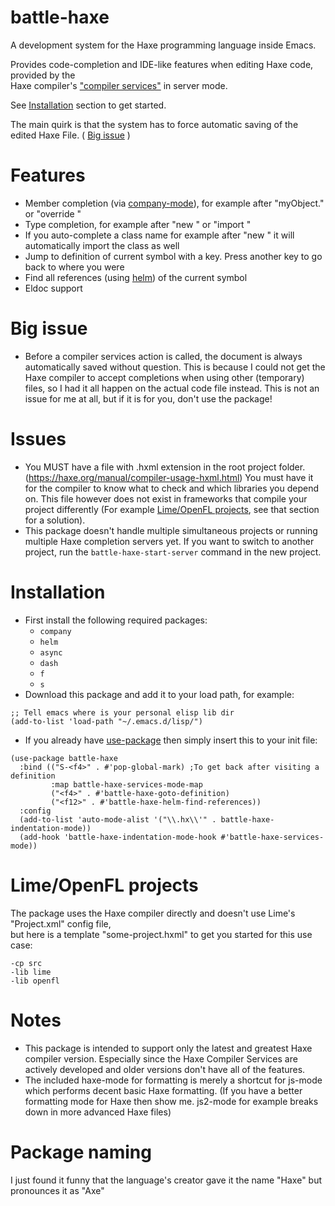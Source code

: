 * battle-haxe

A development system for the Haxe programming language inside Emacs.

[[file:battle-haxe.png]]

Provides code-completion and IDE-like features when editing Haxe code, provided by the\\
Haxe compiler's [[https://haxe.org/manual/cr-completion-overview.html]["compiler services"]] in server mode.

See [[https://github.com/AlonTzarafi/battle-haxe#installation][Installation]] section to get started.

The main quirk is that the system has to force automatic saving of the edited Haxe File. ( [[https://github.com/AlonTzarafi/battle-haxe#big-issue][Big issue]] )

* Features
- Member completion (via [[https://github.com/company-mode/company-mode][company-mode]]), for example after "myObject." or "override "
- Type completion, for example after "new " or "import "
- If you auto-complete a class name for example after "new " it will automatically import the class as well
- Jump to definition of current symbol with a key. Press another key to go back to where you were
- Find all references (using [[https://github.com/emacs-helm/helm][helm]]) of the current symbol
- Eldoc support

* Big issue
- Before a compiler services action is called, the document is always automatically saved without question.
  This is because I could not get the Haxe compiler to accept completions when using other (temporary) files, so I had it all happen on the actual code file instead.
  This is not an issue for me at all, but if it is for you, don't use the package!

* Issues
- You MUST have a file with .hxml extension in the root project folder. (https://haxe.org/manual/compiler-usage-hxml.html)
  You must have it for the compiler to know what to check and which libraries you depend on.
  This file however does not exist in frameworks that compile your project differently (For example [[https://github.com/AlonTzarafi/battle-haxe#limeopenfl-projects][Lime/OpenFL projects]], see that section for a solution).
- This package doesn't handle multiple simultaneous projects or running multiple Haxe completion servers yet.
  If you want to switch to another project, run the ~battle-haxe-start-server~ command in the new project.

* Installation
- First install the following required packages:
  - ~company~
  - ~helm~
  - ~async~
  - ~dash~
  - ~f~
  - ~s~
- Download this package and add it to your load path, for example:
#+begin_src elisp
;; Tell emacs where is your personal elisp lib dir
(add-to-list 'load-path "~/.emacs.d/lisp/")
#+end_src
- If you already have [[https://github.com/jwiegley/use-package][use-package]] then simply insert this to your init file:
#+begin_src elisp
(use-package battle-haxe
  :bind (("S-<f4>" . #'pop-global-mark) ;To get back after visiting a definition
         :map battle-haxe-services-mode-map
         ("<f4>" . #'battle-haxe-goto-definition)
         ("<f12>" . #'battle-haxe-helm-find-references))
  :config
  (add-to-list 'auto-mode-alist '("\\.hx\\'" . battle-haxe-indentation-mode))
  (add-hook 'battle-haxe-indentation-mode-hook #'battle-haxe-services-mode))
#+end_src

* Lime/OpenFL projects
The package uses the Haxe compiler directly and doesn't use Lime's "Project.xml" config file,\\
but here is a template "some-project.hxml" to get you started for this use case:
#+begin_src hxml
-cp src
-lib lime
-lib openfl
#+end_src

* Notes
- This package is intended to support only the latest and greatest Haxe compiler version.
  Especially since the Haxe Compiler Services are actively developed and older versions don't have all of the features.
- The included haxe-mode for formatting is merely a shortcut for js-mode which performs decent basic Haxe formatting.
  (If you have a better formatting mode for Haxe then show me. js2-mode for example breaks down in more advanced Haxe files)

* Package naming
I just found it funny that the language's creator gave it the name "Haxe" but pronounces it as "Axe"
